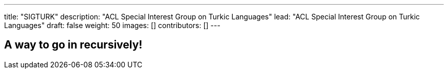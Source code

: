 ---
title: "SIGTURK"
description: "ACL Special Interest Group on Turkic Languages"
lead: "ACL Special Interest Group on Turkic Languages"
draft: false
weight: 50
images: []
contributors: []
---

== A way to go in recursively!

